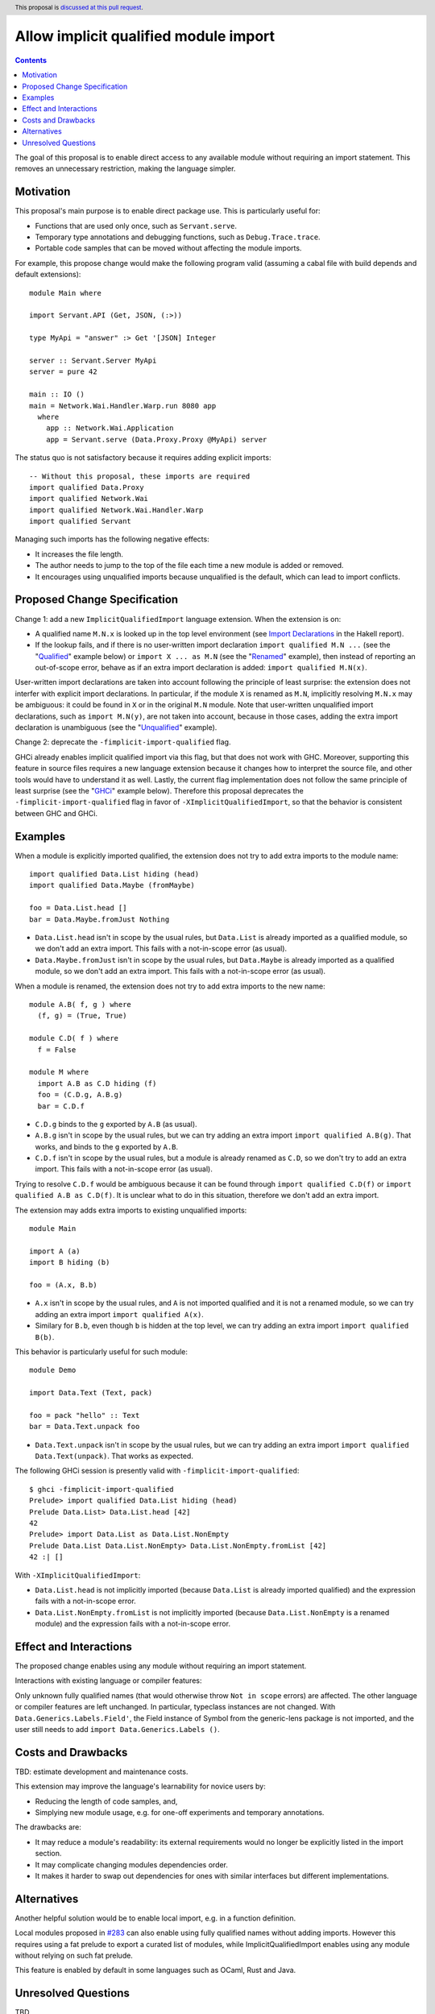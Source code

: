 Allow implicit qualified module import
======================================

.. author:: Tristan de Cacqueray
.. date-accepted:: Leave blank. This will be filled in when the proposal is accepted.
.. ticket-url:: Leave blank. This will eventually be filled with the
                ticket URL which will track the progress of the
                implementation of the feature.
.. implemented:: Leave blank. This will be filled in with the first GHC version which
                 implements the described feature.
.. highlight:: haskell
.. header:: This proposal is `discussed at this pull request <https://github.com/ghc-proposals/ghc-proposals/pull/500>`_.
.. contents::

The goal of this proposal is to enable direct access to any available module without requiring an import statement.
This removes an unnecessary restriction, making the language simpler.


Motivation
----------
This proposal's main purpose is to enable direct package use.
This is particularly useful for:

- Functions that are used only once, such as ``Servant.serve``.
- Temporary type annotations and debugging functions, such as ``Debug.Trace.trace``.
- Portable code samples that can be moved without affecting the module imports.

For example, this propose change would make the following program valid
(assuming a cabal file with build depends and default extensions):

::

 module Main where

 import Servant.API (Get, JSON, (:>))

 type MyApi = "answer" :> Get '[JSON] Integer

 server :: Servant.Server MyApi
 server = pure 42

 main :: IO ()
 main = Network.Wai.Handler.Warp.run 8080 app
   where
     app :: Network.Wai.Application
     app = Servant.serve (Data.Proxy.Proxy @MyApi) server


The status quo is not satisfactory because it requires adding explicit imports:

::

 -- Without this proposal, these imports are required
 import qualified Data.Proxy
 import qualified Network.Wai
 import qualified Network.Wai.Handler.Warp
 import qualified Servant

Managing such imports has the following negative effects:

- It increases the file length.
- The author needs to jump to the top of the file each time a new module is added or removed.
- It encourages using unqualified imports because unqualified is the default, which can lead to import conflicts.



Proposed Change Specification
-----------------------------
Change 1: add a new ``ImplicitQualifiedImport`` language extension. When the extension is on:

- A qualified name ``M.N.x`` is looked up in the top level environment
  (see `Import Declarations <https://www.haskell.org/onlinereport/haskell2010/haskellch5.html#x11-1010005.3>`_
  in the Hakell report).

- If the lookup fails, and if there is no user-written import declaration ``import qualified M.N ...`` (see the "Qualified_" example below) or ``import X ... as M.N`` (see the "Renamed_" example),
  then instead of reporting an out-of-scope error, behave as if an extra import declaration is added: ``import qualified M.N(x)``.

User-written import declarations are taken into account following the principle of least surprise: the extension does not interfer with explicit import declarations.
In particular, if the module ``X`` is renamed as ``M.N``, implicitly resolving ``M.N.x`` may be ambiguous: it could be found in ``X`` or in the original ``M.N`` module.
Note that user-written unqualified import declarations, such as ``import M.N(y)``, are not taken into account,
because in those cases, adding the extra import declaration is unambiguous (see the "Unqualified_" example).


Change 2: deprecate the ``-fimplicit-import-qualified`` flag.

GHCi already enables implicit qualified import via this flag, but that does not work with GHC.
Moreover, supporting this feature in source files requires a new language extension because it changes how to interpret the source file, and other tools would have to understand it as well.
Lastly, the current flag implementation does not follow the same principle of least surprise (see the "GHCi_" example below).
Therefore this proposal deprecates the ``-fimplicit-import-qualified`` flag in favor of
``-XImplicitQualifiedImport``, so that the behavior is consistent between GHC and GHCi.


Examples
--------

.. _Qualified:

When a module is explicitly imported qualified, the extension does not try to add extra imports to the module name:

::

 import qualified Data.List hiding (head)
 import qualified Data.Maybe (fromMaybe)

 foo = Data.List.head []
 bar = Data.Maybe.fromJust Nothing

- ``Data.List.head`` isn't in scope by the usual rules, but ``Data.List`` is already imported as a qualified module, so we don't add an extra import.
  This fails with a not-in-scope error (as usual).
- ``Data.Maybe.fromJust`` isn't in scope by the usual rules, but ``Data.Maybe`` is already imported as a qualified module, so we don't add an extra import.
  This fails with a not-in-scope error (as usual).


.. _Renamed:

When a module is renamed, the extension does not try to add extra imports to the new name:

::

 module A.B( f, g ) where
   (f, g) = (True, True)

 module C.D( f ) where
   f = False

 module M where
   import A.B as C.D hiding (f)
   foo = (C.D.g, A.B.g)
   bar = C.D.f

- ``C.D.g`` binds to the ``g`` exported by ``A.B`` (as usual).
- ``A.B.g`` isn't in scope by the usual rules, but we can try adding an extra import ``import qualified A.B(g)``. That works, and binds to the ``g`` exported by ``A.B``.
- ``C.D.f`` isn't in scope by the usual rules, but a module is already renamed as ``C.D``, so we don't try to add an extra import. This fails with a not-in-scope error (as usual).

Trying to resolve ``C.D.f`` would be ambiguous because it can be found through ``import qualified C.D(f)`` or ``import qualified A.B as C.D(f)``.
It is unclear what to do in this situation, therefore we don't add an extra import.


.. _Unqualified:

The extension may adds extra imports to existing unqualified imports:

::

 module Main

 import A (a)
 import B hiding (b)

 foo = (A.x, B.b)

- ``A.x`` isn't in scope by the usual rules, and ``A`` is not imported qualified and it is not a renamed module, so we can try adding an extra import ``import qualified A(x)``.
- Similary for ``B.b``, even though ``b`` is hidden at the top level, we can try adding an extra import ``import qualified B(b)``.


This behavior is particularly useful for such module:

::

 module Demo

 import Data.Text (Text, pack)

 foo = pack "hello" :: Text
 bar = Data.Text.unpack foo


- ``Data.Text.unpack`` isn't in scope by the usual rules, but we can try adding an extra import ``import qualified Data.Text(unpack)``.
  That works as expected.


.. _GHCi:

The following GHCi session is presently valid with ``-fimplicit-import-qualified``:

::

 $ ghci -fimplicit-import-qualified
 Prelude> import qualified Data.List hiding (head)
 Prelude Data.List> Data.List.head [42]
 42
 Prelude> import Data.List as Data.List.NonEmpty
 Prelude Data.List Data.List.NonEmpty> Data.List.NonEmpty.fromList [42]
 42 :| []


With ``-XImplicitQualifiedImport``:

- ``Data.List.head`` is not implicitly imported (because ``Data.List`` is already imported qualified) and the expression fails with a not-in-scope error.
- ``Data.List.NonEmpty.fromList`` is not implicitly imported (because ``Data.List.NonEmpty`` is a renamed module) and the expression fails with a not-in-scope error.



Effect and Interactions
-----------------------
The proposed change enables using any module without requiring an import statement.

Interactions with existing language or compiler features:

Only unknown fully qualified names (that would otherwise throw ``Not in scope`` errors) are affected.
The other language or compiler features are left unchanged.
In particular, typeclass instances are not changed. With ``Data.Generics.Labels.Field'``, the Field instance of Symbol from the generic-lens package is not imported,
and the user still needs to add ``import Data.Generics.Labels ()``.


Costs and Drawbacks
-------------------
TBD: estimate development and maintenance costs.

This extension may improve the language's learnability for novice users by:

- Reducing the length of code samples, and,
- Simplying new module usage, e.g. for one-off experiments and temporary annotations.

The drawbacks are:

- It may reduce a module's readability: its external requirements would no longer be explicitly listed in the import section.
- It may complicate changing modules dependencies order.
- It makes it harder to swap out dependencies for ones with similar interfaces but different implementations.


Alternatives
------------
Another helpful solution would be to enable local import, e.g. in a function definition.

Local modules proposed in `#283 <https://github.com/ghc-proposals/ghc-proposals/pull/283>`_ can also enable
using fully qualified names without adding imports. However this requires using a fat prelude to export a
curated list of modules, while ImplicitQualifiedImport enables using any module without relying on such fat prelude.

This feature is enabled by default in some languages such as OCaml, Rust and Java.

Unresolved Questions
--------------------
TBD
